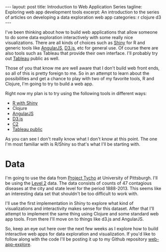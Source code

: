 #+STARTUP: showall indent
#+OPTIONS: toc:nil num:nil
#+BEGIN_HTML
---
layout: post
title: Introduction to Web Application Series
tagline: Exploring web app development tools
excerpt: An introduction to the series of articles on developing a data exploration web app
categories: r clojure d3
---
#+END_HTML

I've been thinking about how to build web applications that allow someone to do some data
exploration interactively with some really nice visualizations. There are all kinds of choices such
as [[http://rstudio.com/shiny][Shiny]] for R and generic tools like [[http://angularjs.org][AngularJS]], [[http://d3js.org][D3.js]], etc for general use. Of course there are
also tools such as Tableau that provide their own interface. I'll probably try out [[http://www.tableausoftware.com/public/][Tableau]] public as
well.

Those of you that know me are well aware that I don't build web front ends, so all of this is pretty
foreign to me. So in an attempt to learn about the possibilities and get a chance to play with two
of my favorite tools, R and Clojure, I'm going to try to build a web app.

Right now my plan is to try using the following tools in different ways:
- [[http://rstudio.com/shiny][R with Shiny]]
- Clojure
- [[http://angularjs.org][AngularJS]]
- [[http://d3js.org][D3.js]]
- [[http://keminglabs.com/c2/][C2]]
- [[http://www.tableausoftware.com/public/][Tableau public]]

As you can see I don't really know what I don't know at this point. The one I'm most familiar with
is R/Shiny so that's what I'll be starting with.

* Data
I'm going to use the data from [[http://www.tycho.pitt.edu/index.php][Project Tycho]] at University of Pittsburgh. I'll be using the [[http://www.tycho.pitt.edu/data/level2.php][Level 2]]
data. The data consists of counts of 47 contagious diseases at the city and state level for the period
1888-2013. This seems like an interesting data set that shouldn't be too difficult to work with.

I'll use the first implementation in Shiny to explore what kind of visualizations and interactivity
makes sense for this dataset. After that I'll attempt to implement the same thing using Clojure and
some standard web app tools. From there I'll move on to things like d3.js and AngularJS.

So, keep an eye out here over the next few weeks as I explore how to build interactive web apps for
data exploration and visualization. If you'd like to follow along with the code I'll be posting it
up to my Github repository [[http://github.com/dkincaid/web-app-explore][web-app-explore]].
